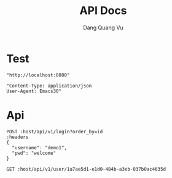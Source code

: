 #+TITLE: API Docs
#+AUTHOR: Dang Quang Vu

* Test
#+name: host
#+BEGIN_SRC elisp
"http://localhost:8080"
#+END_SRC

#+name: headers
#+BEGIN_SRC elisp
"Content-Type: application/json
User-Agent: Emacs30"
#+END_SRC

* Api
#+begin_src restclient :var host=host :var headers=headers
POST :host/api/v1/login?order_by=id
:headers
{
  "username": "demo1",
  "pwd": "welcome"
}
#+end_src

#+RESULTS:
#+BEGIN_SRC js
{
  "data": {
    "user": {
      "role": "admin",
      "username": "demo1"
    }
  },
  "id": "90932730-c81d-4c37-bd23-8dc03cafd69c",
  "meta": {
    "timestamp": "2025-05-25T03:16:40.61002Z"
  },
  "status": 0,
  "type": "success"
}
// POST http://localhost:8080/api/v1/login?order_by=id
// HTTP/1.1 200 OK
// content-type: application/json
// set-cookie: auth-token=user-1.exp.sign
// content-length: 175
// date: Sun, 25 May 2025 03:16:40 GMT
// Request duration: 0.022273s
#+END_SRC

#+begin_src restclient :var host=host :var headers=headers
GET :host/api/v1/user/1a7ae5d1-e1d0-484b-a3eb-037b0ac4635d
#+end_src

#+RESULTS:
#+BEGIN_SRC js
{
  "data": {
    "created_at": "2025-05-25T03:46:53.507465Z",
    "email": "john.doe@example.com",
    "email_verified": true,
    "first_name": "John",
    "is_active": true,
    "last_name": "Doe",
    "password_hash": "hashed_pw_123",
    "updated_at": "2025-05-25T03:46:53.507465Z",
    "user_id": "1a7ae5d1-e1d0-484b-a3eb-037b0ac4635d",
    "username": "johndoe"
  },
  "id": "72ace119-fea7-4c19-bf50-a3b8561c6827",
  "meta": {
    "timestamp": "2025-05-25T03:47:37.771119Z"
  },
  "status": 0,
  "type": "success"
}
// GET http://localhost:8080/api/v1/user/1a7ae5d1-e1d0-484b-a3eb-037b0ac4635d
// HTTP/1.1 200 OK
// content-type: application/json
// content-length: 429
// date: Sun, 25 May 2025 03:47:37 GMT
// Request duration: 0.076037s
#+END_SRC
